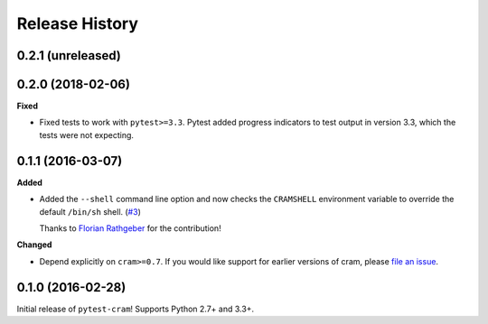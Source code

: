 ***************
Release History
***************

.. Changelog entries should follow this format:

   version (release date)
   ======================

   **section**

   - One-line description of change (link to Github issue/PR)

.. Changes should be organized in one of several sections:

   - Added
   - Changed
   - Deprecated
   - Removed
   - Fixed

0.2.1 (unreleased)
==================



0.2.0 (2018-02-06)
==================

**Fixed**

- Fixed tests to work with ``pytest>=3.3``. Pytest added progress indicators
  to test output in version 3.3, which the tests were not expecting.

0.1.1 (2016-03-07)
==================

**Added**

- Added the ``--shell`` command line option and now checks the ``CRAMSHELL``
  environment variable to override the default ``/bin/sh`` shell.
  (`#3 <https://github.com/tbekolay/pytest-cram/pull/3>`_)

  Thanks to `Florian Rathgeber <https://github.com/kynan>`_ for the contribution!

**Changed**

- Depend explicitly on ``cram>=0.7``. If you would like support for earlier
  versions of cram, please
  `file an issue <https://github.com/tbekolay/pytest-cram/issues/new>`_.

0.1.0 (2016-02-28)
==================

Initial release of ``pytest-cram``! Supports Python 2.7+ and 3.3+.
